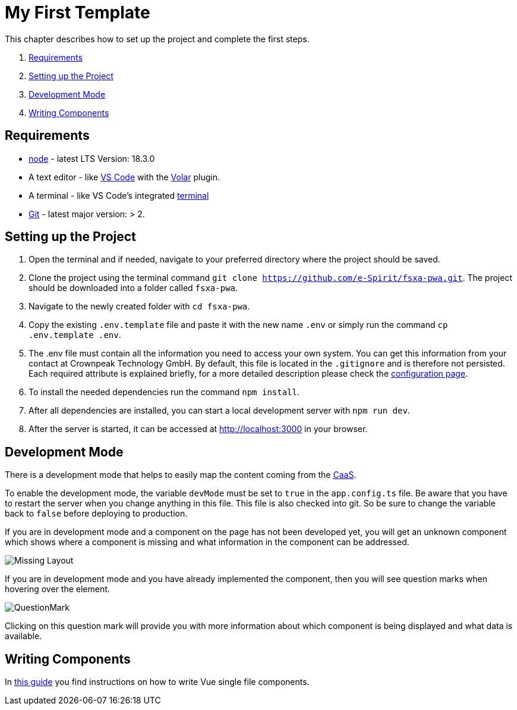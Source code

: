 = My First Template

:moduledir: ../..
:imagesdir: {moduledir}/images

This chapter describes how to set up the project and complete the first steps.

. <<Requirements>>
. <<Setting up the Project>>
. <<Development Mode>>
. <<Writing Components>>

== Requirements

* https://nodejs.org/en/[node] - latest LTS Version: 18.3.0
* A text editor - like https://code.visualstudio.com/[VS Code] with the https://marketplace.visualstudio.com/items?itemName=Vue.volar[Volar] plugin.
* A terminal - like VS Code’s integrated https://code.visualstudio.com/docs/editor/integrated-terminal[terminal]
* https://git-scm.com/[Git] - latest major version: > 2.

== Setting up the Project

[arabic]
. Open the terminal and if needed, navigate to your preferred directory where the project should be saved.
. Clone the project using the terminal command `git clone https://github.com/e-Spirit/fsxa-pwa.git`. The project should be downloaded into a folder called `fsxa-pwa`.
. Navigate to the newly created folder with `cd fsxa-pwa`.
. Copy the existing `.env.template` file and paste it with the new name `.env` or simply run the command `cp .env.template .env`.
. The .env file must contain all the information you need to access your own system. You can get this information from your contact at Crownpeak Technology GmbH. By default, this file is located in the `.gitignore` and is therefore not persisted. Each required attribute is explained briefly, for a more detailed description please check the link:../Configuration{outfilesuffix}[configuration page].
. To install the needed dependencies run the command `npm install`.
. After all dependencies are installed, you can start a local development server with `npm run dev`.
. After the server is started, it can be accessed at http://localhost:3000 in your browser.

== Development Mode

There is a development mode that helps to easily map the content coming from the https://docs.e-spirit.com/module/caas/CaaS_FSM_Documentation_EN.html[CaaS].

To enable the development mode, the variable `devMode` must be set to `true` in the `app.config.ts` file. Be aware that you have to restart the server when you change anything in this file. This file is also checked into git. So be sure to change the variable back to `false` before deploying to production.

If you are in development mode and a component on the page has not been developed yet, you will get an unknown component which shows where a component is missing and what information in the component can be addressed.

// TODO

image:MissingLayout.png[Missing Layout]

If you are in development mode and you have already implemented the component, then you will see question marks when hovering over the element.

//TODO

image:QuestionMark.png[QuestionMark]

Clicking on this question mark will provide you with more information about which component is being displayed and what data is available.

== Writing Components

In link:SFC-Components{outfilesuffix}[this guide] you find instructions on how to write Vue single file components.
